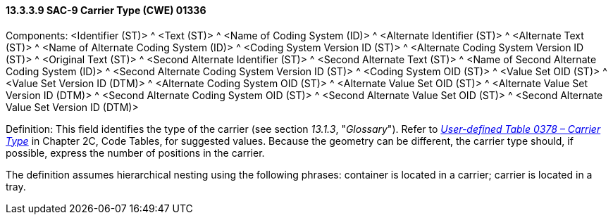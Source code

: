 ==== 13.3.3.9 SAC-9 Carrier Type (CWE) 01336

Components: <Identifier (ST)> ^ <Text (ST)> ^ <Name of Coding System (ID)> ^ <Alternate Identifier (ST)> ^ <Alternate Text (ST)> ^ <Name of Alternate Coding System (ID)> ^ <Coding System Version ID (ST)> ^ <Alternate Coding System Version ID (ST)> ^ <Original Text (ST)> ^ <Second Alternate Identifier (ST)> ^ <Second Alternate Text (ST)> ^ <Name of Second Alternate Coding System (ID)> ^ <Second Alternate Coding System Version ID (ST)> ^ <Coding System OID (ST)> ^ <Value Set OID (ST)> ^ <Value Set Version ID (DTM)> ^ <Alternate Coding System OID (ST)> ^ <Alternate Value Set OID (ST)> ^ <Alternate Value Set Version ID (DTM)> ^ <Second Alternate Coding System OID (ST)> ^ <Second Alternate Value Set OID (ST)> ^ <Second Alternate Value Set Version ID (DTM)>

Definition: This field identifies the type of the carrier (see section _13.1.3_, "_Glossary_"). Refer to file:///E:\V2\v2.9%20final%20Nov%20from%20Frank\V29_CH02C_Tables.docx#HL70378[_User-defined Table 0378 – Carrier Type_] in Chapter 2C, Code Tables, for suggested values. Because the geometry can be different, the carrier type should, if possible, express the number of positions in the carrier.

The definition assumes hierarchical nesting using the following phrases: container is located in a carrier; carrier is located in a tray.

